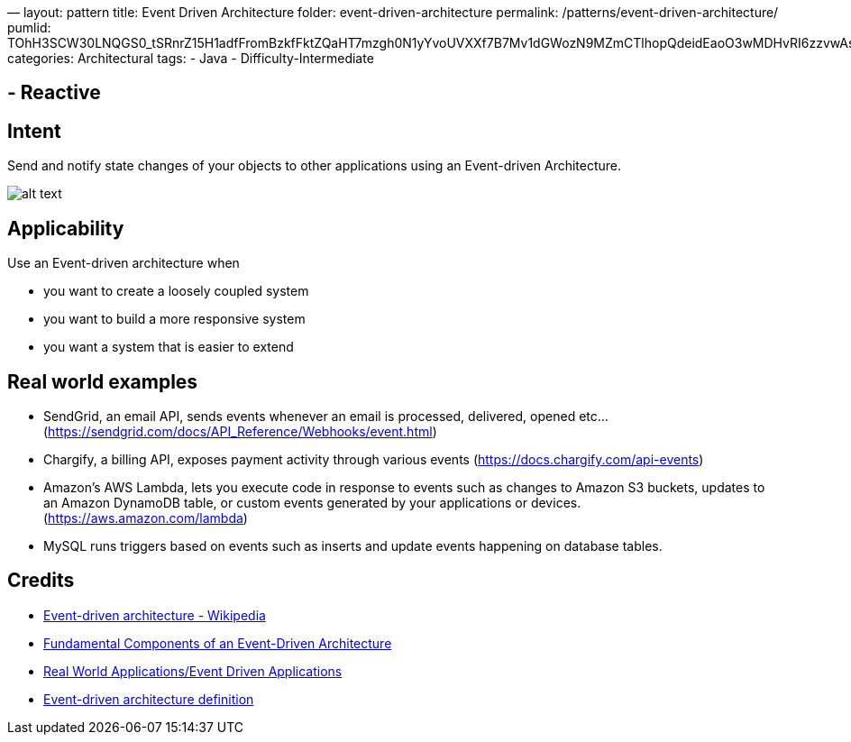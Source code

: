 —
layout: pattern
title: Event Driven Architecture
folder: event-driven-architecture
permalink: /patterns/event-driven-architecture/
pumlid: TOhH3SCW30LNQGS0_tSRnrZ15H1adfFromBzkfFktZQaHT7mzgh0N1yYvoUVXXf7B7Mv1dGWozN9MZmCTlhopQdeidEaoO3wMDHvRI6zzvwAssPYbsfGGRYIGlxN7DxpZDv-
categories: Architectural
tags:
 - Java
 - Difficulty-Intermediate

==  - Reactive

== Intent

Send and notify state changes of your objects to other applications using an Event-driven Architecture.

image:./etc/eda.png[alt text]

== Applicability

Use an Event-driven architecture when

* you want to create a loosely coupled system
* you want to build a more responsive system
* you want a system that is easier to extend

== Real world examples

* SendGrid, an email API, sends events whenever an email is processed, delivered, opened etc… (https://sendgrid.com/docs/API_Reference/Webhooks/event.html[https://sendgrid.com/docs/API_Reference/Webhooks/event.html])
* Chargify, a billing API, exposes payment activity through various events (https://docs.chargify.com/api-events[https://docs.chargify.com/api-events])
* Amazon's AWS Lambda, lets you execute code in response to events such as changes to Amazon S3 buckets, updates to an Amazon DynamoDB table, or custom events generated by your applications or devices. (https://aws.amazon.com/lambda[https://aws.amazon.com/lambda])
* MySQL runs triggers based on events such as inserts and update events happening on database tables.

== Credits

* https://en.wikipedia.org/wiki/Event-driven_architecture[Event-driven architecture - Wikipedia]
* http://giocc.com/fundamental-components-of-an-event-driven-architecture.html[Fundamental Components of an Event-Driven Architecture]
* https://wiki.haskell.org/Real_World_Applications/Event_Driven_Applications[Real World Applications/Event Driven Applications]
* http://searchsoa.techtarget.com/definition/event-driven-architecture[Event-driven architecture definition]